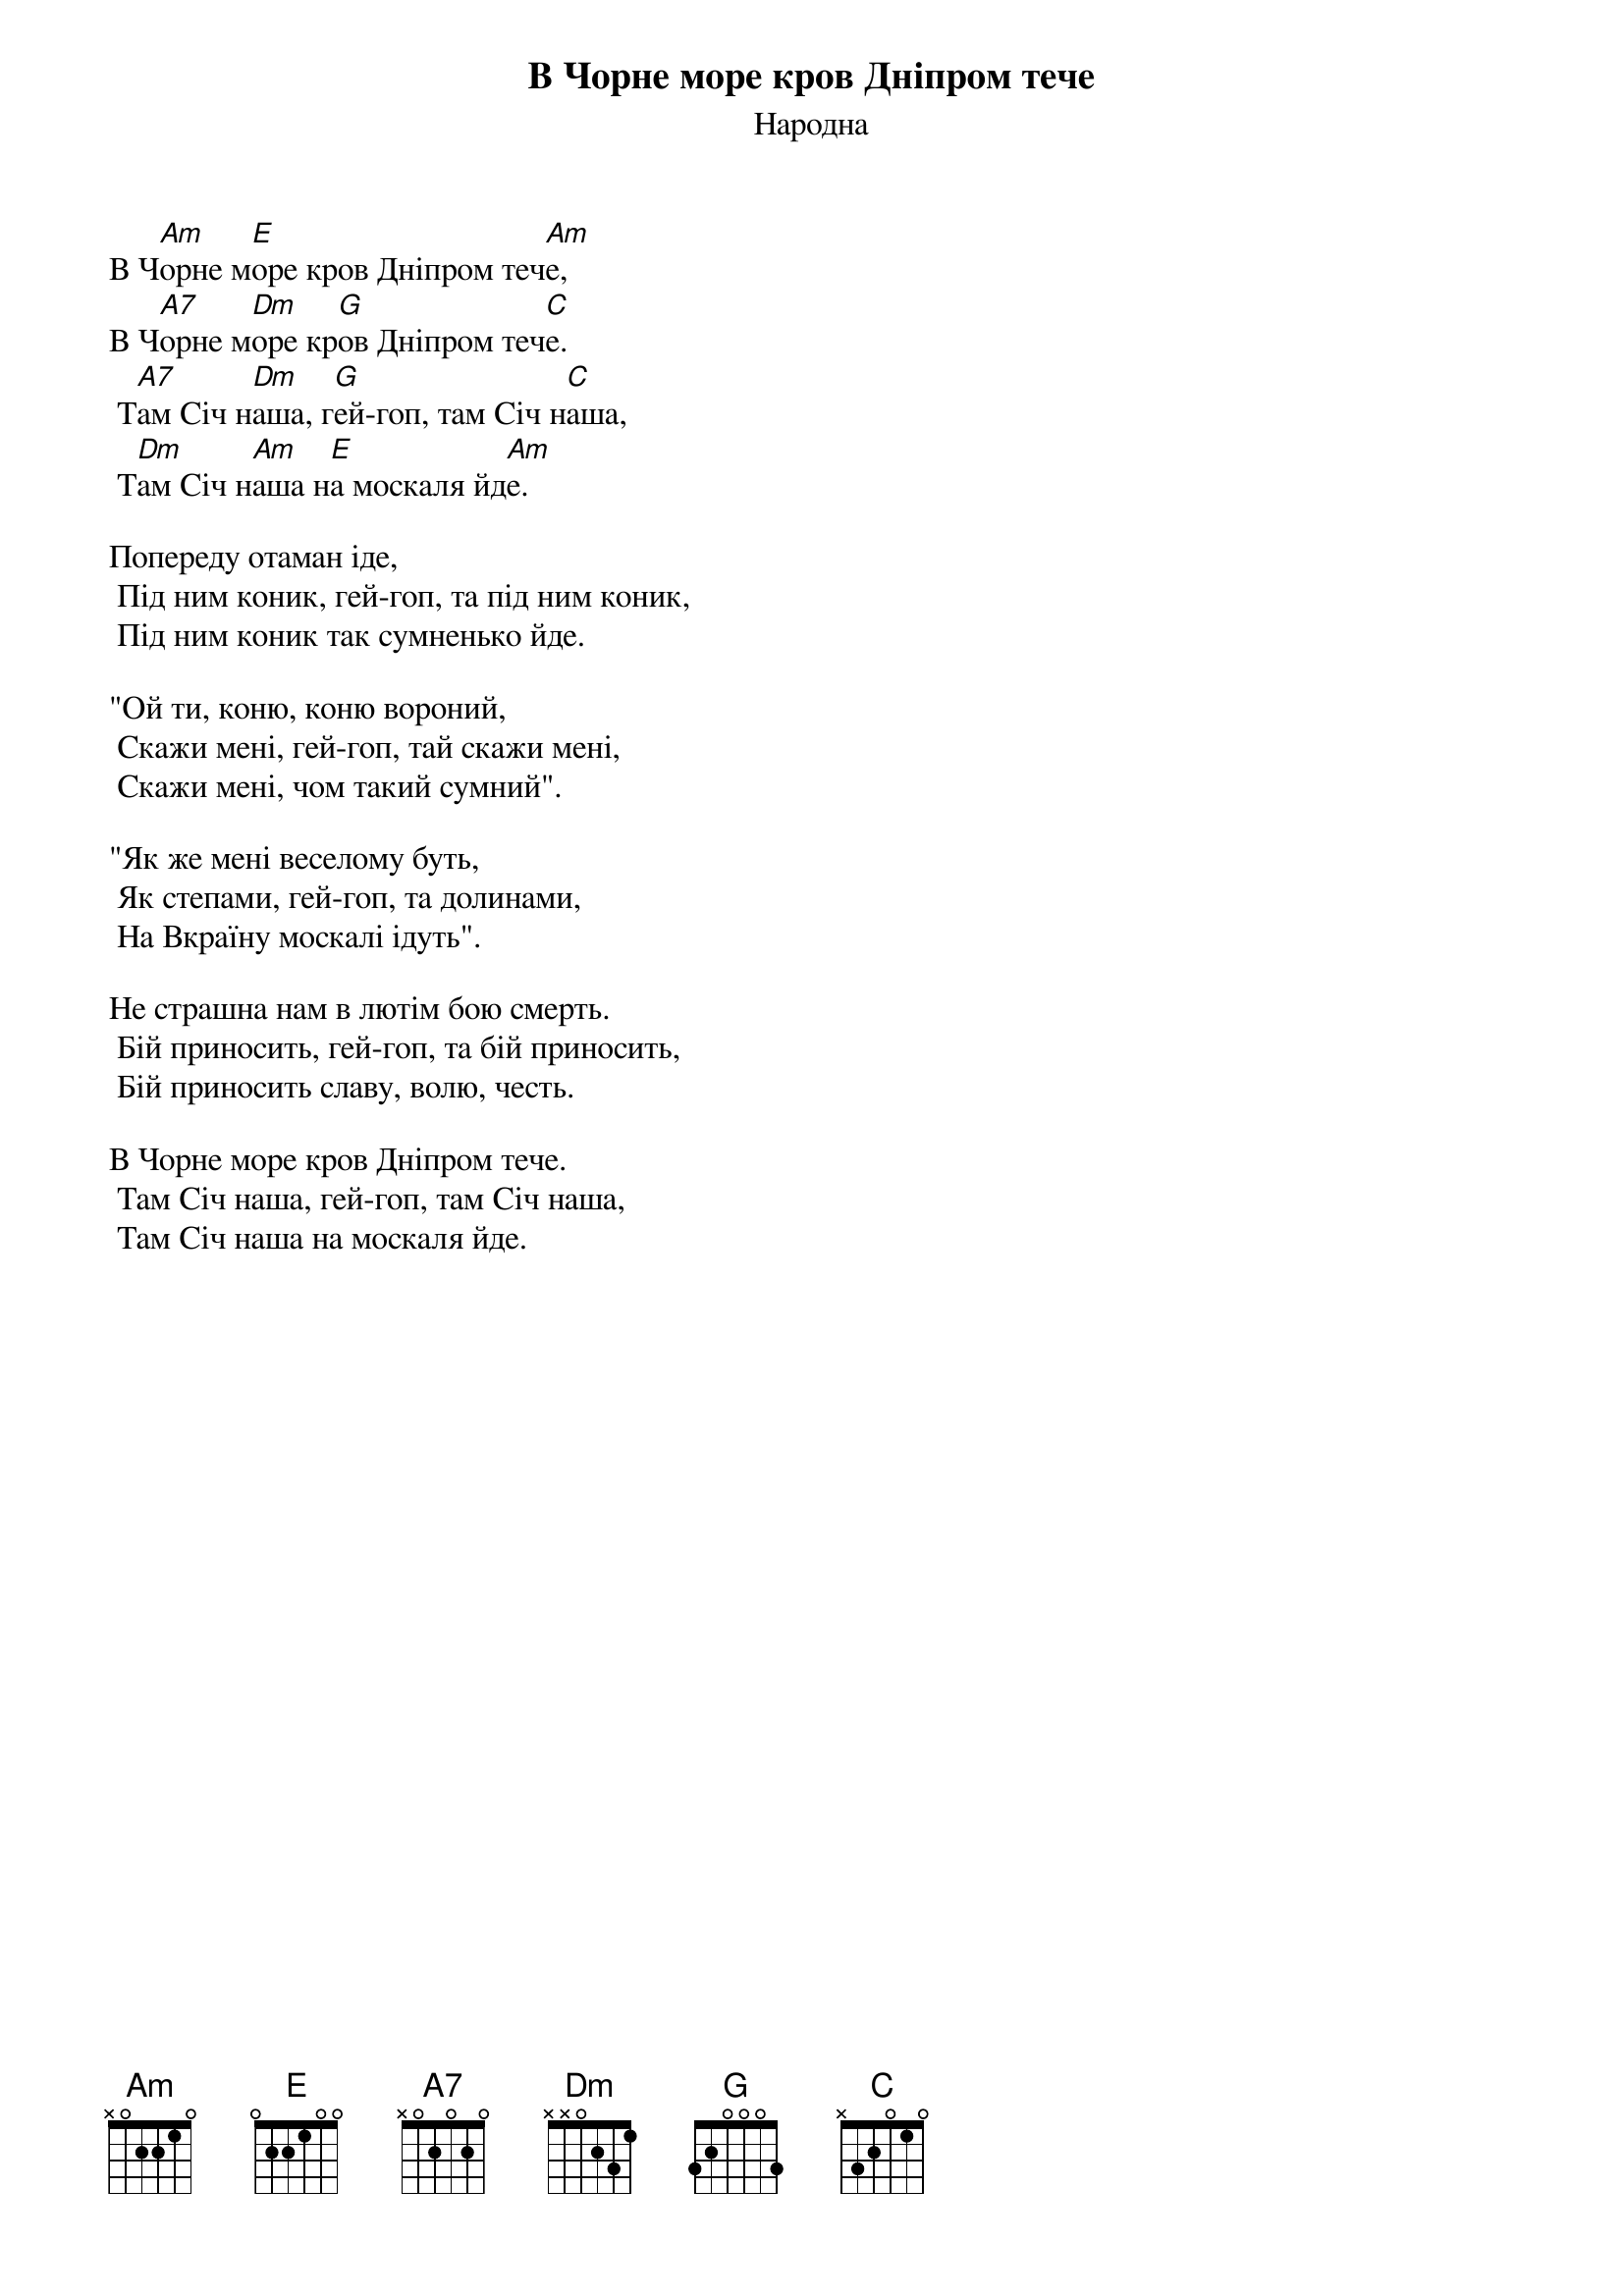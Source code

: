 ## Saved from WIKISPIV.com
{title: В Чорне море кров Дніпром тече}
{subtitle: Народна}

В Ч[Am]орне м[E]оре кров Дніпром теч[Am]е,
В Ч[A7]орне м[Dm]оре кр[G]ов Дніпром теч[C]е.
	Т[A7]ам Січ н[Dm]аша, г[G]ей-гоп, там Січ н[C]аша,
	Т[Dm]ам Січ н[Am]аша н[E]а москаля йд[Am]е.
 
Попереду отаман іде,
	Під ним коник, гей-гоп, та під ним коник,
	Під ним коник так сумненько йде.
 
"Ой ти, коню, коню вороний,
	Скажи мені, гей-гоп, тай скажи мені,
	Скажи мені, чом такий сумний".
 
"Як же мені веселому буть,
	Як степами, гей-гоп, та долинами,
	На Вкраїну москалі ідуть".
 
Не страшна нам в лютім бою смерть.
	Бій приносить, гей-гоп, та бій приносить,
	Бій приносить славу, волю, честь.
 
В Чорне море кров Дніпром тече.
	Там Січ наша, гей-гоп, там Січ наша,
	Там Січ наша на москаля йде.